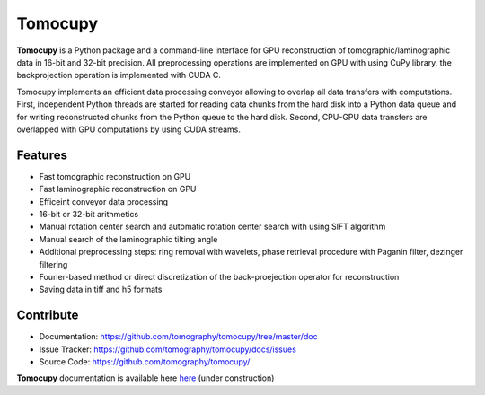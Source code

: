 ========
Tomocupy
========

**Tomocupy** is a Python package and a command-line interface for GPU reconstruction of tomographic/laminographic data in 16-bit and 32-bit precision. All preprocessing operations are implemented on GPU with using CuPy library, the backprojection operation is implemented with CUDA C.

Tomocupy implements an efficient data processing conveyor allowing to overlap all data transfers with computations. First, independent Python threads are started for reading data chunks from the hard disk into a Python data queue and for writing reconstructed chunks from the Python queue to the hard disk. Second, CPU-GPU data transfers are overlapped with GPU computations by using CUDA streams. 

Features
--------

* Fast tomographic reconstruction on GPU
* Fast laminographic reconstruction on GPU
* Efficeint conveyor data processing
* 16-bit or 32-bit arithmetics
* Manual rotation center search and automatic rotation center search with using SIFT algorithm
* Manual search of the laminographic tilting angle
* Additional preprocessing steps: ring removal with wavelets, phase retrieval procedure with Paganin filter, dezinger filtering
* Fourier-based method or direct discretization of the back-proejection operator for reconstruction
* Saving data in tiff and h5 formats



Contribute
----------

* Documentation: https://github.com/tomography/tomocupy/tree/master/doc
* Issue Tracker: https://github.com/tomography/tomocupy/docs/issues
* Source Code: https://github.com/tomography/tomocupy/


**Tomocupy**  documentation is available here `here <https://tomocupy.readthedocs.io/en/latest/>`_
(under construction)